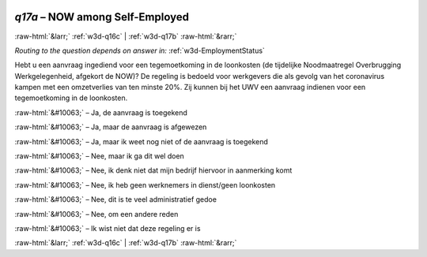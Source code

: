 .. _w3d-q17a: 

 
 .. role:: raw-html(raw) 
        :format: html 
 
`q17a` – NOW among Self-Employed
======================================= 


:raw-html:`&larr;` :ref:`w3d-q16c` | :ref:`w3d-q17b` :raw-html:`&rarr;` 
 
*Routing to the question depends on answer in:* :ref:`w3d-EmploymentStatus` 

Hebt u een aanvraag ingediend voor een tegemoetkoming in de loonkosten (de tijdelijke Noodmaatregel Overbrugging Werkgelegenheid, afgekort de NOW)? De regeling is bedoeld voor werkgevers die als gevolg van het coronavirus kampen met een omzetverlies van ten minste 20%. Zij kunnen bij het UWV een aanvraag indienen voor een tegemoetkoming in de loonkosten.
 
:raw-html:`&#10063;` – Ja, de aanvraag is toegekend
 
:raw-html:`&#10063;` – Ja, maar de aanvraag is afgewezen
 
:raw-html:`&#10063;` – Ja, maar ik weet nog niet of de aanvraag is toegekend
 
:raw-html:`&#10063;` – Nee, maar ik ga dit wel doen
 
:raw-html:`&#10063;` – Nee, ik denk niet dat mijn bedrijf hiervoor in aanmerking komt
 
:raw-html:`&#10063;` – Nee, ik heb geen werknemers in dienst/geen loonkosten
 
:raw-html:`&#10063;` – Nee, dit is te veel administratief gedoe
 
:raw-html:`&#10063;` – Nee, om een andere reden
 
:raw-html:`&#10063;` – Ik wist niet dat deze regeling er is
 

.. image:: ../_screenshots/w3-q17a.png 


:raw-html:`&larr;` :ref:`w3d-q16c` | :ref:`w3d-q17b` :raw-html:`&rarr;` 
 
